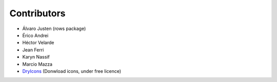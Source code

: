 Contributors
============

* Álvaro Justen (rows package)
* Érico Andrei
* Héctor Velarde
* Jean Ferri
* Karyn Nassif
* Marcio Mazza
* `DryIcons`_ (Donwload icons, under free licence)

.. _`DryIcons`: http://dryicons.com/terms/free/
